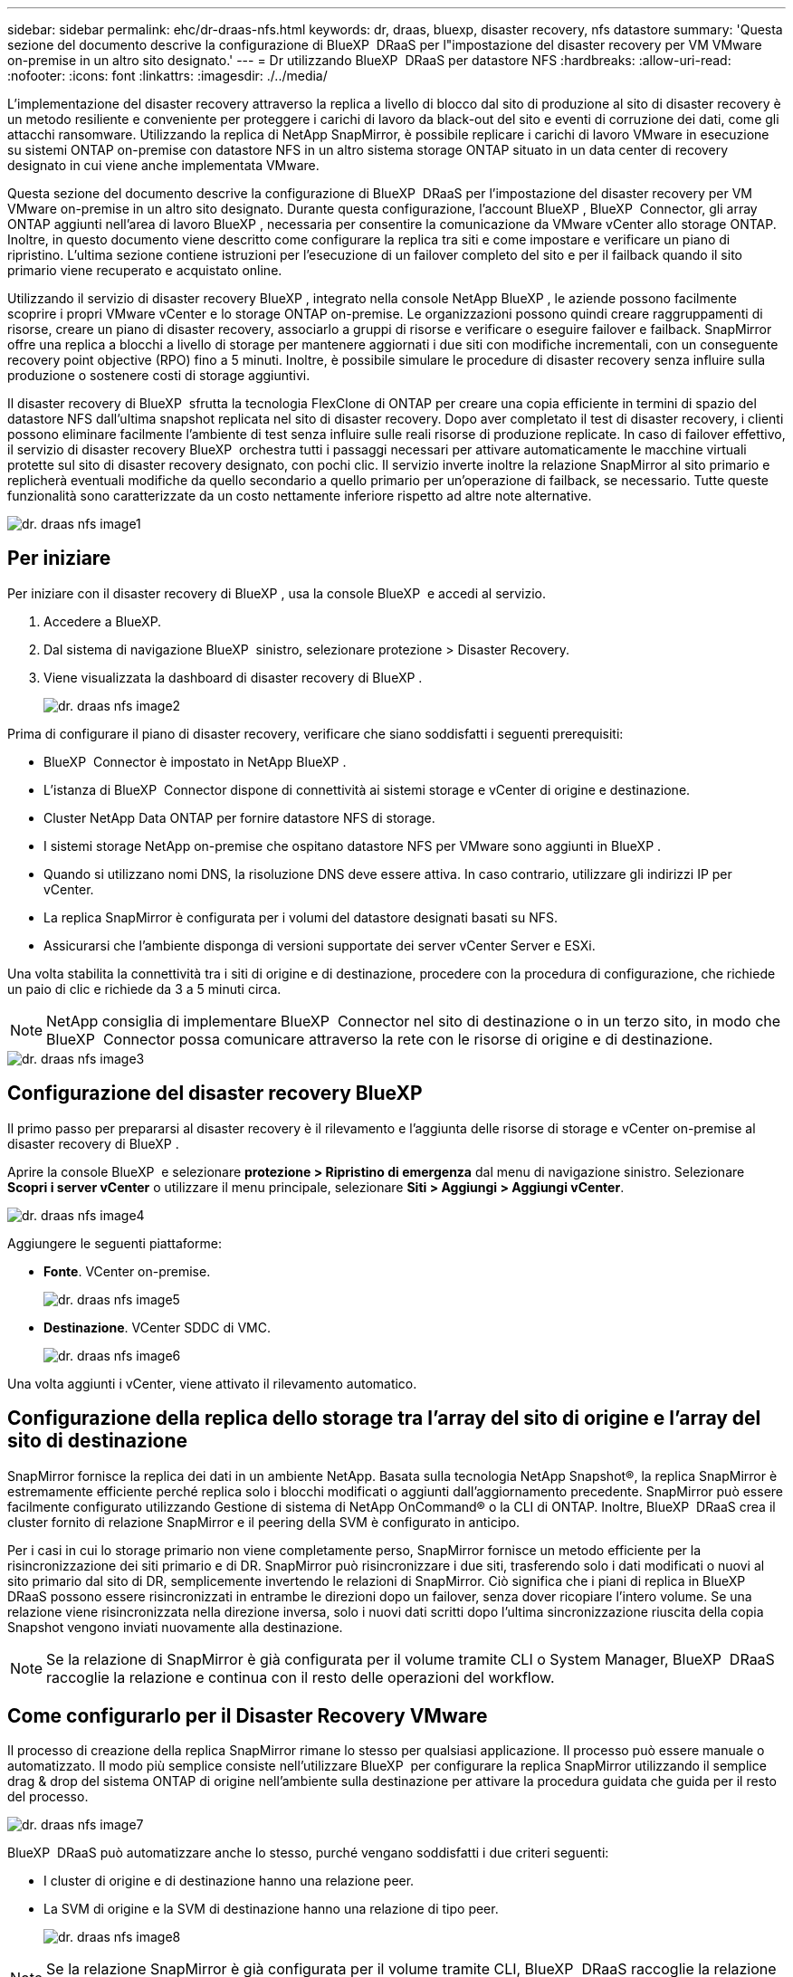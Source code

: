 ---
sidebar: sidebar 
permalink: ehc/dr-draas-nfs.html 
keywords: dr, draas, bluexp, disaster recovery, nfs datastore 
summary: 'Questa sezione del documento descrive la configurazione di BlueXP  DRaaS per l"impostazione del disaster recovery per VM VMware on-premise in un altro sito designato.' 
---
= Dr utilizzando BlueXP  DRaaS per datastore NFS
:hardbreaks:
:allow-uri-read: 
:nofooter: 
:icons: font
:linkattrs: 
:imagesdir: ./../media/


[role="lead"]
L'implementazione del disaster recovery attraverso la replica a livello di blocco dal sito di produzione al sito di disaster recovery è un metodo resiliente e conveniente per proteggere i carichi di lavoro da black-out del sito e eventi di corruzione dei dati, come gli attacchi ransomware. Utilizzando la replica di NetApp SnapMirror, è possibile replicare i carichi di lavoro VMware in esecuzione su sistemi ONTAP on-premise con datastore NFS in un altro sistema storage ONTAP situato in un data center di recovery designato in cui viene anche implementata VMware.

Questa sezione del documento descrive la configurazione di BlueXP  DRaaS per l'impostazione del disaster recovery per VM VMware on-premise in un altro sito designato. Durante questa configurazione, l'account BlueXP , BlueXP  Connector, gli array ONTAP aggiunti nell'area di lavoro BlueXP , necessaria per consentire la comunicazione da VMware vCenter allo storage ONTAP. Inoltre, in questo documento viene descritto come configurare la replica tra siti e come impostare e verificare un piano di ripristino. L'ultima sezione contiene istruzioni per l'esecuzione di un failover completo del sito e per il failback quando il sito primario viene recuperato e acquistato online.

Utilizzando il servizio di disaster recovery BlueXP , integrato nella console NetApp BlueXP , le aziende possono facilmente scoprire i propri VMware vCenter e lo storage ONTAP on-premise. Le organizzazioni possono quindi creare raggruppamenti di risorse, creare un piano di disaster recovery, associarlo a gruppi di risorse e verificare o eseguire failover e failback. SnapMirror offre una replica a blocchi a livello di storage per mantenere aggiornati i due siti con modifiche incrementali, con un conseguente recovery point objective (RPO) fino a 5 minuti. Inoltre, è possibile simulare le procedure di disaster recovery senza influire sulla produzione o sostenere costi di storage aggiuntivi.

Il disaster recovery di BlueXP  sfrutta la tecnologia FlexClone di ONTAP per creare una copia efficiente in termini di spazio del datastore NFS dall'ultima snapshot replicata nel sito di disaster recovery. Dopo aver completato il test di disaster recovery, i clienti possono eliminare facilmente l'ambiente di test senza influire sulle reali risorse di produzione replicate. In caso di failover effettivo, il servizio di disaster recovery BlueXP  orchestra tutti i passaggi necessari per attivare automaticamente le macchine virtuali protette sul sito di disaster recovery designato, con pochi clic. Il servizio inverte inoltre la relazione SnapMirror al sito primario e replicherà eventuali modifiche da quello secondario a quello primario per un'operazione di failback, se necessario. Tutte queste funzionalità sono caratterizzate da un costo nettamente inferiore rispetto ad altre note alternative.

image::dr-draas-nfs-image1.png[dr. draas nfs image1]



== Per iniziare

Per iniziare con il disaster recovery di BlueXP , usa la console BlueXP  e accedi al servizio.

. Accedere a BlueXP.
. Dal sistema di navigazione BlueXP  sinistro, selezionare protezione > Disaster Recovery.
. Viene visualizzata la dashboard di disaster recovery di BlueXP .
+
image::dr-draas-nfs-image2.png[dr. draas nfs image2]



Prima di configurare il piano di disaster recovery, verificare che siano soddisfatti i seguenti prerequisiti:

* BlueXP  Connector è impostato in NetApp BlueXP .
* L'istanza di BlueXP  Connector dispone di connettività ai sistemi storage e vCenter di origine e destinazione.
* Cluster NetApp Data ONTAP per fornire datastore NFS di storage.
* I sistemi storage NetApp on-premise che ospitano datastore NFS per VMware sono aggiunti in BlueXP .
* Quando si utilizzano nomi DNS, la risoluzione DNS deve essere attiva. In caso contrario, utilizzare gli indirizzi IP per vCenter.
* La replica SnapMirror è configurata per i volumi del datastore designati basati su NFS.
* Assicurarsi che l'ambiente disponga di versioni supportate dei server vCenter Server e ESXi.


Una volta stabilita la connettività tra i siti di origine e di destinazione, procedere con la procedura di configurazione, che richiede un paio di clic e richiede da 3 a 5 minuti circa.


NOTE: NetApp consiglia di implementare BlueXP  Connector nel sito di destinazione o in un terzo sito, in modo che BlueXP  Connector possa comunicare attraverso la rete con le risorse di origine e di destinazione.

image::dr-draas-nfs-image3.png[dr. draas nfs image3]



== Configurazione del disaster recovery BlueXP 

Il primo passo per prepararsi al disaster recovery è il rilevamento e l'aggiunta delle risorse di storage e vCenter on-premise al disaster recovery di BlueXP .

Aprire la console BlueXP  e selezionare *protezione > Ripristino di emergenza* dal menu di navigazione sinistro. Selezionare *Scopri i server vCenter* o utilizzare il menu principale, selezionare *Siti > Aggiungi > Aggiungi vCenter*.

image::dr-draas-nfs-image4.png[dr. draas nfs image4]

Aggiungere le seguenti piattaforme:

* *Fonte*. VCenter on-premise.
+
image::dr-draas-nfs-image5.png[dr. draas nfs image5]

* *Destinazione*. VCenter SDDC di VMC.
+
image::dr-draas-nfs-image6.png[dr. draas nfs image6]



Una volta aggiunti i vCenter, viene attivato il rilevamento automatico.



== Configurazione della replica dello storage tra l'array del sito di origine e l'array del sito di destinazione

SnapMirror fornisce la replica dei dati in un ambiente NetApp. Basata sulla tecnologia NetApp Snapshot®, la replica SnapMirror è estremamente efficiente perché replica solo i blocchi modificati o aggiunti dall'aggiornamento precedente. SnapMirror può essere facilmente configurato utilizzando Gestione di sistema di NetApp OnCommand® o la CLI di ONTAP. Inoltre, BlueXP  DRaaS crea il cluster fornito di relazione SnapMirror e il peering della SVM è configurato in anticipo.

Per i casi in cui lo storage primario non viene completamente perso, SnapMirror fornisce un metodo efficiente per la risincronizzazione dei siti primario e di DR. SnapMirror può risincronizzare i due siti, trasferendo solo i dati modificati o nuovi al sito primario dal sito di DR, semplicemente invertendo le relazioni di SnapMirror. Ciò significa che i piani di replica in BlueXP  DRaaS possono essere risincronizzati in entrambe le direzioni dopo un failover, senza dover ricopiare l'intero volume. Se una relazione viene risincronizzata nella direzione inversa, solo i nuovi dati scritti dopo l'ultima sincronizzazione riuscita della copia Snapshot vengono inviati nuovamente alla destinazione.


NOTE: Se la relazione di SnapMirror è già configurata per il volume tramite CLI o System Manager, BlueXP  DRaaS raccoglie la relazione e continua con il resto delle operazioni del workflow.



== Come configurarlo per il Disaster Recovery VMware

Il processo di creazione della replica SnapMirror rimane lo stesso per qualsiasi applicazione. Il processo può essere manuale o automatizzato. Il modo più semplice consiste nell'utilizzare BlueXP  per configurare la replica SnapMirror utilizzando il semplice drag & drop del sistema ONTAP di origine nell'ambiente sulla destinazione per attivare la procedura guidata che guida per il resto del processo.

image::dr-draas-nfs-image7.png[dr. draas nfs image7]

BlueXP  DRaaS può automatizzare anche lo stesso, purché vengano soddisfatti i due criteri seguenti:

* I cluster di origine e di destinazione hanno una relazione peer.
* La SVM di origine e la SVM di destinazione hanno una relazione di tipo peer.
+
image::dr-draas-nfs-image8.png[dr. draas nfs image8]




NOTE: Se la relazione SnapMirror è già configurata per il volume tramite CLI, BlueXP  DRaaS raccoglie la relazione e continua con il resto delle operazioni del workflow.



== In che modo il disaster recovery di BlueXP  può aiutarti?

Una volta aggiunti i siti di origine e destinazione, il disaster recovery di BlueXP  esegue il rilevamento automatico dei dati approfonditi e visualizza le macchine virtuali con i metadati associati. Il disaster recovery di BlueXP  rileva automaticamente anche le reti e i gruppi di porte utilizzati dalle macchine virtuali e le compila.

image::dr-draas-nfs-image9.png[dr. draas nfs image9]

Una volta aggiunti i siti, è possibile raggruppare le macchine virtuali in gruppi di risorse. I gruppi di risorse per il disaster recovery di BlueXP  consentono di raggruppare una serie di macchine virtuali dipendenti in gruppi logici che contengono gli ordini di avvio e i ritardi di avvio che possono essere eseguiti al momento del ripristino. Per iniziare a creare gruppi di risorse, accedere a *gruppi di risorse* e fare clic su *Crea nuovo gruppo di risorse*.

image::dr-draas-nfs-image10.png[dr. draas nfs image10]

image::dr-draas-nfs-image11.png[dr. draas nfs image11]


NOTE: Il gruppo di risorse può anche essere creato durante la creazione di un piano di replica.

L'ordine di avvio delle VM può essere definito o modificato durante la creazione dei gruppi di risorse utilizzando un semplice meccanismo di trascinamento.

image::dr-draas-nfs-image12.png[dr. draas nfs image12]

Una volta creati i gruppi di risorse, il passo successivo è creare il piano di esecuzione o un piano per il ripristino di macchine e applicazioni virtuali in caso di emergenza. Come menzionato nei prerequisiti, la replica di SnapMirror può essere configurata in anticipo oppure DRaaS può configurarla utilizzando l'RPO e il conteggio di conservazione specificati durante la creazione del piano di replica.

image::dr-draas-nfs-image13.png[dr. draas nfs image13]

image::dr-draas-nfs-image14.png[dr. draas nfs image14]

Configurare il piano di replica selezionando le piattaforme vCenter di origine e di destinazione dal menu a discesa e scegliere i gruppi di risorse da includere nel piano, insieme al raggruppamento delle modalità di ripristino e accensione delle applicazioni e alla mappatura di cluster e reti. Per definire il piano di ripristino, accedere alla scheda *piano di replica* e fare clic su *Aggiungi piano*.

Innanzitutto, selezionare vCenter di origine, quindi il vCenter di destinazione.

image::dr-draas-nfs-image15.png[dr. draas nfs image15]

Il passaggio successivo consiste nel selezionare i gruppi di risorse esistenti. Se non vengono creati gruppi di risorse, la procedura guidata consente di raggruppare le macchine virtuali richieste (in pratica creare gruppi di risorse funzionali) in base agli obiettivi di ripristino. Ciò consente inoltre di definire la sequenza operativa di ripristino delle macchine virtuali delle applicazioni.

image::dr-draas-nfs-image16.png[dr. draas nfs image16]


NOTE: Il gruppo di risorse consente di impostare l'ordine di avvio utilizzando la funzionalità di trascinamento della selezione. Può essere utilizzato per modificare facilmente l'ordine di accensione delle macchine virtuali durante il processo di ripristino.


NOTE: Ogni macchina virtuale all'interno di un gruppo di risorse viene avviata in sequenza in base all'ordine. Due gruppi di risorse vengono avviati in parallelo.

Lo screenshot seguente mostra la possibilità di filtrare le macchine virtuali o gli archivi dati specifici in base ai requisiti organizzativi se i gruppi di risorse non vengono creati in precedenza.

image::dr-draas-nfs-image17.png[dr. draas nfs image17]

Una volta selezionati i gruppi di risorse, creare le mappature di failover. In questo passaggio, specificare il modo in cui le risorse dell'ambiente di origine vengono mappate alla destinazione. Sono incluse le risorse di elaborazione e le reti virtuali. Personalizzazione IP, pre e post-script, ritardi di avvio, coerenza delle applicazioni e così via. Per informazioni dettagliate, fare riferimento alla link:https://docs.netapp.com/us-en/bluexp-disaster-recovery/use/drplan-create.html#select-applications-to-replicate-and-assign-resource-groups["Creare un piano di replica"].

image::dr-draas-nfs-image18.png[dr. draas nfs image18]


NOTE: Per impostazione predefinita, vengono utilizzati gli stessi parametri di mappatura sia per le operazioni di test che per quelle di failover. Per impostare mappature diverse per l'ambiente di test, selezionare l'opzione Test mapping (Test mapping) dopo aver deselezionato la casella di controllo come illustrato di seguito:

image::dr-draas-nfs-image19.png[dr. draas nfs image19]

Una volta completata la mappatura delle risorse, fare clic su Avanti.

image::dr-draas-nfs-image20.png[dr. draas nfs image20]

Selezionare il tipo di ricorrenza. In poche parole, selezionare l'opzione Migrate (migrazione una tantum tramite failover) o Replica continua ricorrente. In questa procedura dettagliata, l'opzione Replica è selezionata.

image::dr-draas-nfs-image21.png[dr. draas nfs image21]

Al termine, rivedere le mappature create e fare clic su *Aggiungi piano*.


NOTE: È possibile includere in un piano di replica macchine virtuali di volumi e SVM diversi. In base al posizionamento delle macchine virtuali (che si tratti dello stesso volume o di un volume separato all'interno della stessa SVM, di volumi separati su SVM diverse), il disaster recovery di BlueXP  crea una snapshot del gruppo di coerenza.

image::dr-draas-nfs-image22.png[dr. draas nfs image22]

image::dr-draas-nfs-image23.png[dr. draas nfs image23]

BlueXP  DRaaS è costituito dai seguenti flussi di lavoro:

* Failover di test (incluse simulazioni periodiche automatizzate)
* Test di failover di cleanup
* Failover
* Failback




== Test del failover

Il test di failover in BlueXP  DRaaS è una procedura operativa che consente agli amministratori VMware di convalidare completamente i propri piani di ripristino senza interrompere gli ambienti di produzione.

image::dr-draas-nfs-image24.png[dr. draas nfs image24]

BlueXP  DRaaS incorpora la capacità di selezionare lo snapshot come funzionalità opzionale nell'operazione di test failover. Questa funzionalità consente all'amministratore VMware di verificare che eventuali modifiche apportate di recente nell'ambiente vengano replicate nel sito di destinazione e quindi presenti durante il test. Tali modifiche includono patch al sistema operativo guest della VM

image::dr-draas-nfs-image25.png[dr. draas nfs image25]

Quando l'amministratore VMware esegue un'operazione di failover di test, BlueXP  DRaaS automatizza le seguenti attività:

* Attivazione di relazioni SnapMirror per aggiornare lo storage nel sito di destinazione con eventuali modifiche recenti apportate nel sito di produzione.
* Creazione di volumi NetApp FlexClone dei volumi FlexVol sullo storage array di DR.
* Connessione dei datastore NFS nei volumi FlexClone agli host ESXi nel sito di DR.
* Collegamento degli adattatori di rete della macchina virtuale alla rete di test specificata durante la mappatura.
* Riconfigurazione delle impostazioni di rete del sistema operativo guest della VM in base a quanto definito per la rete nel sito DR.
* Eseguire tutti i comandi personalizzati memorizzati nel piano di replica.
* Accensione delle macchine virtuali nell'ordine definito nel piano di replica.
+
image::dr-draas-nfs-image26.png[dr. draas nfs image26]





== Pulizia dell'operazione del test di failover

L'operazione di verifica del failover di cleanup si verifica dopo che il test del piano di replica è stato completato e l'amministratore VMware risponde al prompt di cleanup.

image::dr-draas-nfs-image27.png[dr. draas nfs image27]

Questa azione ripristina le macchine virtuali (VM) e lo stato del piano di replica allo stato pronto.

Quando l'amministratore VMware esegue un'operazione di ripristino, BlueXP  DRaaS completa il seguente processo:

. Ogni macchina virtuale recuperata nella copia FlexClone utilizzata per il test viene spenta.
. Elimina il volume FlexClone utilizzato per presentare le macchine virtuali recuperate durante il test.




== Migrazione pianificata e failover

BlueXP  DRaaS offre due metodi per eseguire un vero failover: Migrazione pianificata e failover. Il primo metodo, la migrazione pianificata, comprende l'arresto delle macchine virtuali e la sincronizzazione della replica dello storage nel processo per ripristinare o spostare in modo efficace le macchine virtuali nel sito di destinazione. La migrazione pianificata richiede l'accesso al sito di origine. Il secondo metodo, il failover, è un failover pianificato/non pianificato in cui le macchine virtuali vengono ripristinate nel sito di destinazione dall'ultimo intervallo di replica dello storage in grado di essere completate. A seconda dell'RPO progettato nella soluzione, è prevista una certa quantità di perdita di dati nello scenario di DR.

image::dr-draas-nfs-image28.png[dr. draas nfs image28]

Quando l'amministratore VMware esegue un'operazione di failover, BlueXP  DRaaS automatizza le seguenti attività:

* Interrompere e failover le relazioni NetApp SnapMirror.
* Collegare i datastore NFS replicati agli host ESXi nel sito di DR.
* Collegare gli adattatori di rete della macchina virtuale alla rete del sito di destinazione appropriata.
* Riconfigurare le impostazioni di rete del sistema operativo guest della VM come definite per la rete nel sito di destinazione.
* Eseguire eventuali comandi personalizzati (se presenti) memorizzati nel piano di replica.
* Accendere le macchine virtuali nell'ordine definito nel piano di replica.


image::dr-draas-nfs-image29.png[dr. draas nfs image29]



== Failback

Un failback è una procedura opzionale che ripristina la configurazione originale dei siti di origine e di destinazione dopo un ripristino.

image::dr-draas-nfs-image30.png[dr. draas nfs image30]

Gli amministratori VMware possono configurare ed eseguire una procedura di failback quando sono pronti per ripristinare i servizi nel sito di origine.

*NOTA:* BlueXP  DRaaS replica (resyncs) qualsiasi modifica alla macchina virtuale di origine prima di invertire la direzione di replica. Questo processo inizia da una relazione che ha completato il failover a una destinazione e prevede i seguenti passaggi:

* Spegnere e annullare la registrazione delle macchine virtuali e dei volumi sul sito di destinazione vengono dismontati.
* Interrompere la relazione SnapMirror sull'origine è interrotta per renderla di lettura/scrittura.
* Risincronizzazione della relazione di SnapMirror per invertire la replica.
* Montare il volume sulla sorgente, accendere e registrare le macchine virtuali di origine.


Per ulteriori informazioni sull'accesso e la configurazione di BlueXP  DRaaS, vedere link:https://docs.netapp.com/us-en/bluexp-disaster-recovery/get-started/dr-intro.html["Ulteriori informazioni su Disaster Recovery BlueXP  per VMware"].



== Monitoring e dashboard

Da BlueXP  o dalla CLI di ONTAP, puoi monitorare lo stato di salute della replica per i volumi del datastore appropriati e lo stato di un failover o di un failover di test può essere monitorato tramite il monitoraggio dei processi.

image::dr-draas-nfs-image31.png[dr. draas nfs image31]


NOTE: Se un lavoro è attualmente in corso o in coda e si desidera interromperlo, è possibile annullarlo.

Grazie alla dashboard di disaster recovery di BlueXP , puoi valutare in modo sicuro lo stato dei siti di disaster recovery e dei piani di replica. Ciò consente agli amministratori di identificare rapidamente siti e piani sani, scollegati o degradati.

image::dr-draas-nfs-image32.png[dr. draas nfs image32]

Ciò fornisce una soluzione potente per gestire un piano di disaster recovery personalizzato e personalizzato. Il failover può essere eseguito come failover pianificato o failover con un clic su un pulsante in caso di disastro e si decide di attivare il sito di DR.

Per ulteriori informazioni su questo processo, è possibile seguire il video dettagliato della procedura dettagliata o utilizzare la link:https://netapp.github.io/bluexp-draas-simulator/?frame-1["simulatore di soluzione"].
